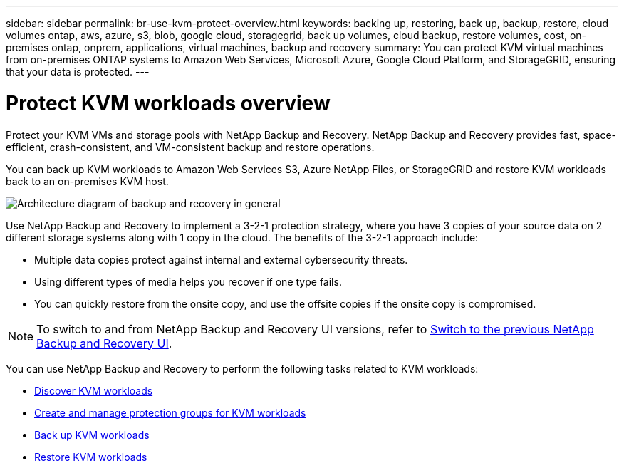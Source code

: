 ---
sidebar: sidebar
permalink: br-use-kvm-protect-overview.html
keywords: backing up, restoring, back up, backup, restore, cloud volumes ontap, aws, azure, s3, blob, google cloud, storagegrid, back up volumes, cloud backup, restore volumes, cost, on-premises ontap, onprem, applications, virtual machines, backup and recovery
summary: You can protect KVM virtual machines from on-premises ONTAP systems to Amazon Web Services, Microsoft Azure, Google Cloud Platform, and StorageGRID, ensuring that your data is protected. 
---

= Protect KVM workloads overview 
:hardbreaks:
:nofooter:
:icons: font
:linkattrs:
:imagesdir: ./media/

[.lead]
Protect your KVM VMs and storage pools with NetApp Backup and Recovery. NetApp Backup and Recovery provides fast, space-efficient, crash-consistent, and VM-consistent backup and restore operations. 

You can back up KVM workloads to Amazon Web Services S3, Azure NetApp Files, or StorageGRID and restore KVM workloads back to an on-premises KVM host. 

image:../media/diagram-backup-recovery-general.png[Architecture diagram of backup and recovery in general]

Use NetApp Backup and Recovery to implement a 3-2-1 protection strategy, where you have 3 copies of your source data on 2 different storage systems along with 1 copy in the cloud. The benefits of the 3-2-1 approach include:

//The benefits of using NetApp Backup and Recovery to protect your KVM resources include:

* Multiple data copies protect against internal and external cybersecurity threats.
* Using different types of media helps you recover if one type fails.
* You can quickly restore from the onsite copy, and use the offsite copies if the onsite copy is compromised.

NOTE: To switch to and from NetApp Backup and Recovery UI versions, refer to link:br-start-switch-ui.html[Switch to the previous NetApp Backup and Recovery UI].

You can use NetApp Backup and Recovery to perform the following tasks related to KVM workloads:

* link:br-start-discover-kvm.html[Discover KVM workloads]
* link:br-use-kvm-protection-groups.html[Create and manage protection groups for KVM workloads]
* link:br-use-kvm-backup.html[Back up KVM workloads]
* link:br-use-kvm-restore.html[Restore KVM workloads]
//* link:br-use-kvm-clone.html[Clone KVM workloads]

